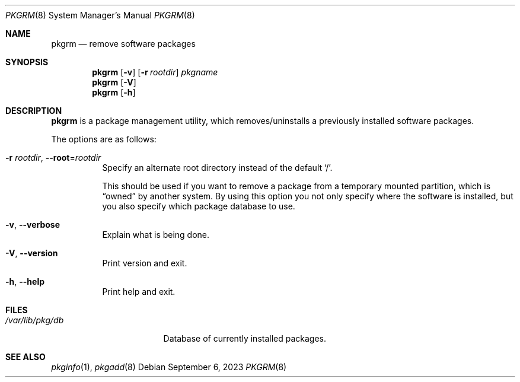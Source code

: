 .\" pkgrm(8) manual page
.\" See COPYING and COPYRIGHT files for corresponding information.
.Dd September 6, 2023
.Dt PKGRM 8
.Os
.\" ==================================================================
.Sh NAME
.Nm pkgrm
.Nd remove software packages
.\" ==================================================================
.Sh SYNOPSIS
.Nm pkgrm
.Op Fl v
.Op Fl r Ar rootdir
.Ar pkgname
.Nm
.Op Fl V
.Nm
.Op Fl h
.\" ==================================================================
.Sh DESCRIPTION
.Nm
is a package management utility, which removes/uninstalls a previously
installed software packages.
.Pp
The options are as follows:
.Bl -tag -width Ds
.It Fl r Ar rootdir , Fl \-root Ns = Ns Ar rootdir
Specify an alternate root directory instead of the default
.Ql / .
.Pp
This should be used if you want to remove a package from a temporary
mounted partition, which is
.Dq owned
by another system.
By using this option you not only specify where the software is
installed, but you also specify which package database to use.
.It Fl v , Fl \-verbose
Explain what is being done.
.It Fl V , Fl \-version
Print version and exit.
.It Fl h , Fl \-help
Print help and exit.
.El
.\" ==================================================================
.Sh FILES
.Bl -tag -width "/var/lib/pkg/db" -compact
.It Pa /var/lib/pkg/db
Database of currently installed packages.
.El
.\" ==================================================================
.Sh SEE ALSO
.Xr pkginfo 1 ,
.Xr pkgadd 8
.\" vim: cc=72 tw=70
.\" End of file.
